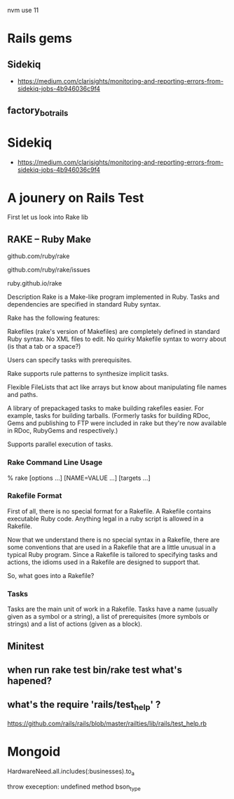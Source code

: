 nvm use 11
* Rails gems

** Sidekiq
- https://medium.com/clarisights/monitoring-and-reporting-errors-from-sidekiq-jobs-4b946036c9f4

** factory_bot_rails
* Sidekiq
- https://medium.com/clarisights/monitoring-and-reporting-errors-from-sidekiq-jobs-4b946036c9f4
* A jounery on Rails Test
  First let us look into Rake lib
** RAKE – Ruby Make
   # home
   github.com/ruby/rake

   # bugs
   github.com/ruby/rake/issues

   # docs
   ruby.github.io/rake

   Description
   Rake is a Make-like program implemented in Ruby. Tasks and dependencies are specified in standard Ruby syntax.

   Rake has the following features:

   Rakefiles (rake's version of Makefiles) are completely defined in standard Ruby syntax. No XML files to edit. No quirky Makefile syntax to worry about (is that a tab or a space?)

   Users can specify tasks with prerequisites.

   Rake supports rule patterns to synthesize implicit tasks.

   Flexible FileLists that act like arrays but know about manipulating file names and paths.

   A library of prepackaged tasks to make building rakefiles easier. For example, tasks for building tarballs. (Formerly tasks for building RDoc, Gems and publishing to FTP were included in rake but they're now available in RDoc, RubyGems and respectively.)

   Supports parallel execution of tasks.

*** Rake Command Line Usage
    #+SRC_BEGIN sh
    % rake [options ...] [NAME=VALUE ...] [targets ...]
    #+SRC_END
*** Rakefile Format

    First of all, there is no special format for a Rakefile. A Rakefile contains executable Ruby code. Anything legal in a ruby script is allowed in a Rakefile.

    Now that we understand there is no special syntax in a Rakefile, there are some conventions that are used in a Rakefile that are a little unusual in a typical Ruby program. Since a Rakefile is tailored to specifying tasks and actions, the idioms used in a Rakefile are designed to support that.

    So, what goes into a Rakefile?
*** Tasks
  Tasks are the main unit of work in a Rakefile. Tasks have a name (usually given as a symbol or a string), a list of prerequisites (more symbols or strings) and a list of actions (given as a block).

** Minitest

** when run rake test bin/rake test what's hapened?

**  what's the require 'rails/test_help' ?
  https://github.com/rails/rails/blob/master/railties/lib/rails/test_help.rb


* Mongoid
HardwareNeed.all.includes(:businesses).to_a

throw exeception:  undefined method bson_type


